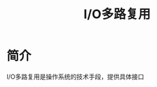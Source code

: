 :PROPERTIES:
:ID:       706ae573-ec8c-400d-841c-3d3cd47ec8f2
:END:
#+title: I/O多路复用

* 简介
I/O多路复用是操作系统的技术手段，提供具体接口
